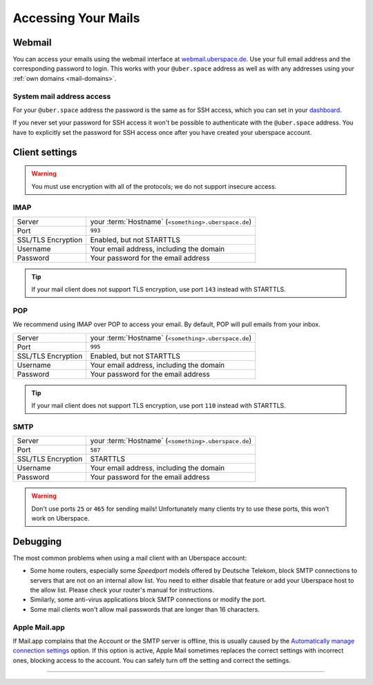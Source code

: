 .. _mail-access:

####################
Accessing Your Mails
####################

Webmail
=======

You can access your emails using the webmail interface at `webmail.uberspace.de 
<https://webmail.uberspace.de>`_. Use your full email address and the corresponding password to login. This works with your ``@uber.space`` address as well as with any addresses using your :ref:`own domains <mail-domains>`.

System mail address access
-------------------------

For your ``@uber.space`` address the password is the same as for SSH access, which you can set in your `dashboard <https://dashboard.uberspace.de/dashboard/authentication>`_.

If you never set your password for SSH access it won't be possible to authenticate with the ``@uber.space`` address. You have to explicitly set the password for SSH access once after you have created your uberspace account.

Client settings
===============

.. warning:: You must use encryption with all of the protocols; we do not support insecure access.

IMAP
----

+--------------------+-----------------------------------------------------------+
|Server              | your :term:`Hostname` (``<something>.uberspace.de``)      |
+--------------------+-----------------------------------------------------------+
|Port                | ``993``                                                   |
+--------------------+-----------------------------------------------------------+
|SSL/TLS Encryption  | Enabled, but not STARTTLS                                 |
+--------------------+-----------------------------------------------------------+
|Username            | Your email address, including the domain                  |
+--------------------+-----------------------------------------------------------+
|Password            | Your password for the email address                       |
+--------------------+-----------------------------------------------------------+

.. tip:: If your mail client does not support TLS encryption, use port ``143`` instead with STARTTLS.

POP
---

We recommend using IMAP over POP to access your email. By default, POP will pull emails from your inbox. 

+--------------------+-----------------------------------------------------------+
|Server              | your :term:`Hostname` (``<something>.uberspace.de``)      |
+--------------------+-----------------------------------------------------------+
|Port                | ``995``                                                   |
+--------------------+-----------------------------------------------------------+
|SSL/TLS Encryption  | Enabled, but not STARTTLS                                 |
+--------------------+-----------------------------------------------------------+
|Username            | Your email address, including the domain                  |
+--------------------+-----------------------------------------------------------+
|Password            | Your password for the email address                       |
+--------------------+-----------------------------------------------------------+

.. tip:: If your mail client does not support TLS encryption, use port ``110`` instead with STARTTLS.

SMTP
----

+--------------------+-----------------------------------------------------------+
|Server              | your :term:`Hostname` (``<something>.uberspace.de``)      |
+--------------------+-----------------------------------------------------------+
|Port                | ``587``                                                   |
+--------------------+-----------------------------------------------------------+
|SSL/TLS Encryption  | STARTTLS                                                  |
+--------------------+-----------------------------------------------------------+
|Username            | Your email address, including the domain                  |
+--------------------+-----------------------------------------------------------+
|Password            | Your password for the email address                       |
+--------------------+-----------------------------------------------------------+

.. warning:: Don't use ports ``25`` or ``465`` for sending mails! Unfortunately many clients try to use these ports, this won't work on Uberspace.

Debugging
=========

The most common problems when using a mail client with an Uberspace account:

* Some home routers, especially some *Speedport* models offered by Deutsche Telekom, block SMTP connections to servers that are not on an internal allow list. You need to either disable that feature or add your Uberspace host to the allow list. Please check your router's manual for instructions.
* Similarly, some anti-virus applications block SMTP connections or modify the port. 
* Some mail clients won't allow mail passwords that are longer than 16 characters.

Apple Mail.app
--------------

If Mail.app complains that the Account or the SMTP server is offline, this is usually caused by the `Automatically manage connection settings <https://support.apple.com/en-us/HT204208>`_ option. If this option is active, Apple Mail sometimes replaces the correct settings with incorrect ones, blocking access to the account. You can safely turn off the setting and correct the settings.

----

.. glossary::

    Hostname
      You can find your hostname in the `Datasheet <https://uberspace.de/dashboard/datasheet>`_ section. It's always ``<something>.uberspace.de``.
